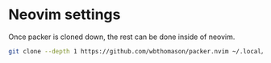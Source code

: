 #+NAME: Neovim Setup

* Neovim settings
Once packer is cloned down, the rest can be done inside of neovim. 

#+BEGIN_SRC bash
git clone --depth 1 https://github.com/wbthomason/packer.nvim ~/.local/share/nvim/site/pack/packer/start/packer.nvim
#+END_SRC
